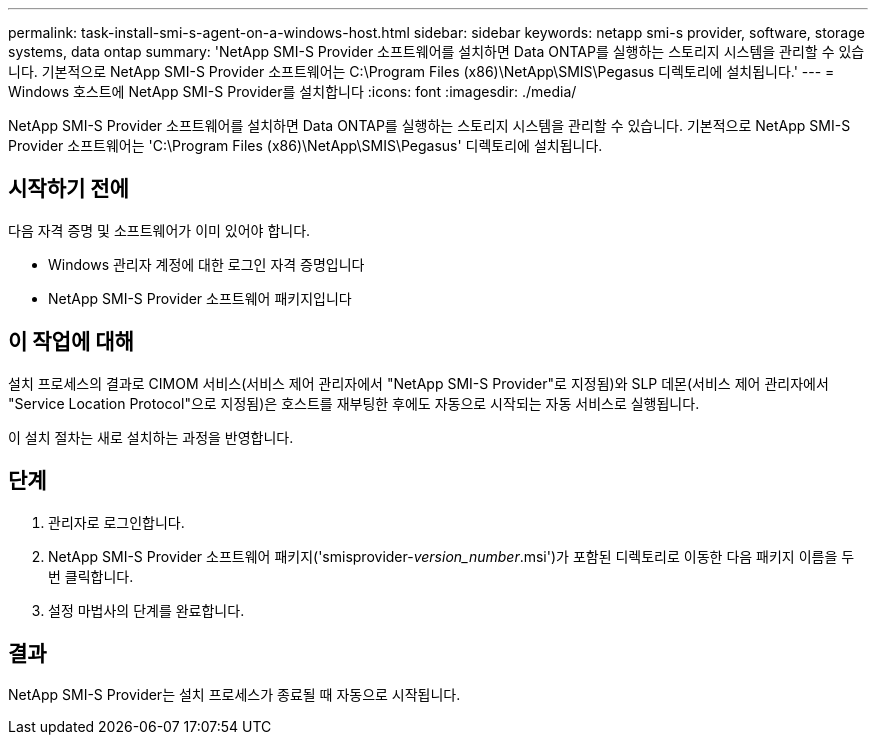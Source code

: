 ---
permalink: task-install-smi-s-agent-on-a-windows-host.html 
sidebar: sidebar 
keywords: netapp smi-s provider, software, storage systems, data ontap 
summary: 'NetApp SMI-S Provider 소프트웨어를 설치하면 Data ONTAP를 실행하는 스토리지 시스템을 관리할 수 있습니다. 기본적으로 NetApp SMI-S Provider 소프트웨어는 C:\Program Files (x86)\NetApp\SMIS\Pegasus 디렉토리에 설치됩니다.' 
---
= Windows 호스트에 NetApp SMI-S Provider를 설치합니다
:icons: font
:imagesdir: ./media/


[role="lead"]
NetApp SMI-S Provider 소프트웨어를 설치하면 Data ONTAP를 실행하는 스토리지 시스템을 관리할 수 있습니다. 기본적으로 NetApp SMI-S Provider 소프트웨어는 'C:\Program Files (x86)\NetApp\SMIS\Pegasus' 디렉토리에 설치됩니다.



== 시작하기 전에

다음 자격 증명 및 소프트웨어가 이미 있어야 합니다.

* Windows 관리자 계정에 대한 로그인 자격 증명입니다
* NetApp SMI-S Provider 소프트웨어 패키지입니다




== 이 작업에 대해

설치 프로세스의 결과로 CIMOM 서비스(서비스 제어 관리자에서 "NetApp SMI-S Provider"로 지정됨)와 SLP 데몬(서비스 제어 관리자에서 "Service Location Protocol"으로 지정됨)은 호스트를 재부팅한 후에도 자동으로 시작되는 자동 서비스로 실행됩니다.

이 설치 절차는 새로 설치하는 과정을 반영합니다.



== 단계

. 관리자로 로그인합니다.
. NetApp SMI-S Provider 소프트웨어 패키지('smisprovider-_version_number_.msi')가 포함된 디렉토리로 이동한 다음 패키지 이름을 두 번 클릭합니다.
. 설정 마법사의 단계를 완료합니다.




== 결과

NetApp SMI-S Provider는 설치 프로세스가 종료될 때 자동으로 시작됩니다.
